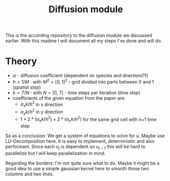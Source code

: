 #+TITLE: Diffusion module

This is the according repository to the diffusion module we discussed earlier.
With this readme I will document all my steps I've done and will do.

* Theory

- $\alpha$ - diffusion coefficient (dependent on species and direction(?))
- $h=1/M$ : with $M^2 = [0,1]^2$ - grid divided into parts between 0 and 1
  (/spatial step/)
- $k=T/N$ : with $N = [0,T]$ - time steps per iteration (/time step/)
- coefficients of the given equation from the paper are:
  - $\alpha_xk/h^2$ in x direction
  - $\alpha_yk/h^2$ in y direction
  - $1+2*(\alpha_xk/h^2) + 2*(\alpha_xk/h^2)$ for the same grid cell with n+1
    time step

So as a conclusion: We get a system of equations to solve for $u$. Maybe use
LU-Decomposition here. It is easy to implement, deterministic and also
performant. Since each $u_j$ is dependent on $u_{j-1}$ this will be hard to
parallelize but I will keep parallelization in mind.

Regarding the borders: I'm not quite sure what to do. Maybe it might be a good
idea to use a simple gaussian kernel here to smooth those two columns and two
lines.
